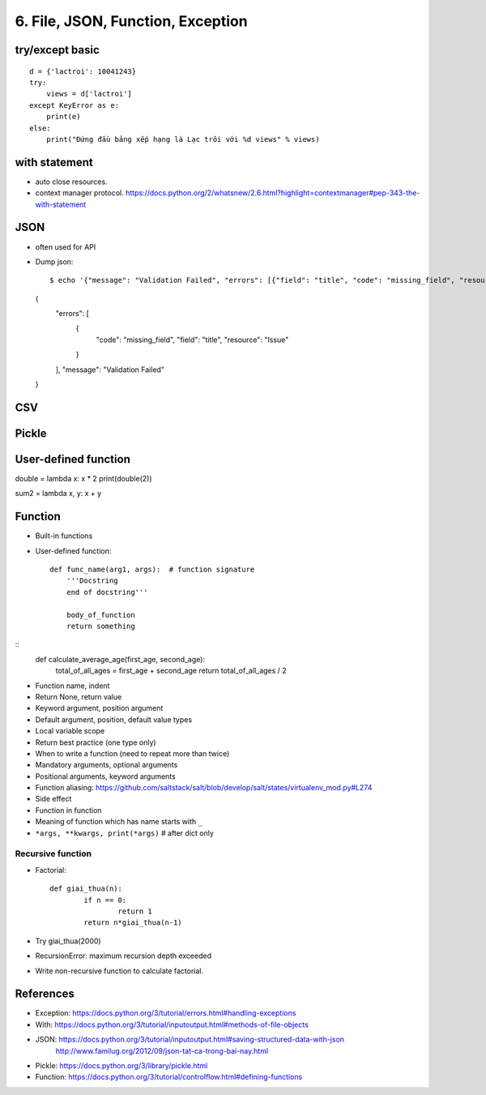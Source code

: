 6. File, JSON, Function, Exception
==================================

try/except basic
----------------

::

  d = {'lactroi': 10041243}
  try:
      views = d['lactroi']
  except KeyError as e:
      print(e)
  else:
      print("Đứng đầu bảng xếp hạng là Lạc trôi với %d views" % views)

with statement
--------------

- auto close resources.
- context manager protocol.
  https://docs.python.org/2/whatsnew/2.6.html?highlight=contextmanager#pep-343-the-with-statement

JSON
----

- often used for API
- Dump json::

  $ echo '{"message": "Validation Failed", "errors": [{"field": "title", "code": "missing_field", "resource": "Issue"}]}' | python -m json.tool
  {
      "errors": [
          {
              "code": "missing_field",
              "field": "title",
              "resource": "Issue"
          }
      ],
      "message": "Validation Failed"
  }


CSV
---

Pickle
------

User-defined function
---------------------

double = lambda x: x * 2
print(double(2))

sum2 = lambda x, y: x + y

Function
--------

- Built-in functions
- User-defined function::

    def func_name(arg1, args):  # function signature
        '''Docstring
        end of docstring'''

        body_of_function
        return something

::
    def calculate_average_age(first_age, second_age):
        total_of_all_ages = first_age + second_age
        return total_of_all_ages / 2

- Function name, indent
- Return None, return value
- Keyword argument, position argument
- Default argument, position, default value types
- Local variable scope
- Return best practice (one type only)
- When to write a function (need to repeat more than twice)
- Mandatory arguments, optional arguments
- Positional arguments, keyword arguments
- Function aliasing: https://github.com/saltstack/salt/blob/develop/salt/states/virtualenv_mod.py#L274
- Side effect
- Function in function
- Meaning of function which has name starts with ``_``
- ``*args, **kwargs, print(*args)``  # after dict only

Recursive function
^^^^^^^^^^^^^^^^^^
- Factorial::

	def giai_thua(n):
		if n == 0:
			return 1
		return n*giai_thua(n-1)

- Try giai_thua(2000)
- RecursionError: maximum recursion depth exceeded
- Write non-recursive function to calculate factorial.

References
----------

- Exception: https://docs.python.org/3/tutorial/errors.html#handling-exceptions
- With: https://docs.python.org/3/tutorial/inputoutput.html#methods-of-file-objects
- JSON: https://docs.python.org/3/tutorial/inputoutput.html#saving-structured-data-with-json
   http://www.familug.org/2012/09/json-tat-ca-trong-bai-nay.html
- Pickle: https://docs.python.org/3/library/pickle.html
- Function: https://docs.python.org/3/tutorial/controlflow.html#defining-functions
